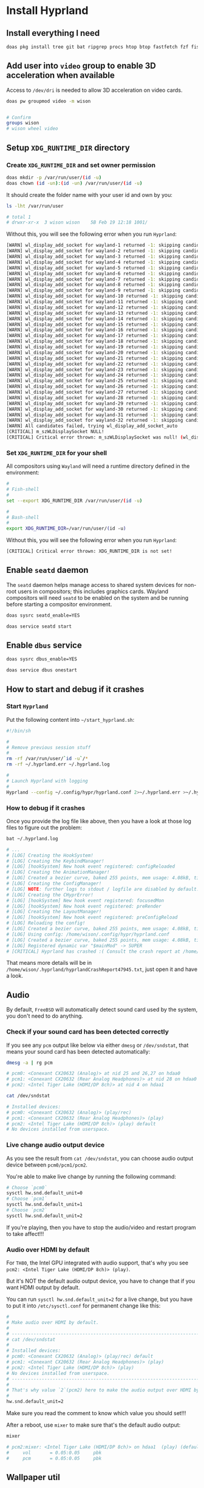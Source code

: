 * Install Hyprland

** Install everything I need

#+BEGIN_SRC bash
  doas pkg install tree git bat ripgrep procs htop btop fastfetch fzf fish neovim py39-pynvim emacs-devel aspell aspell-ispell en-aspell lf alacritty terminfo-db tmux dunst pavucontrol mpv dbus hyprland qt6-wayland wl-clipboard waybar swaylock-effects yt-dlp grim slurp nsxiv pavucontrol pamixer
#+END_SRC


** Add user into =video= group to enable 3D acceleration when available

Access to =/dev/dri= is needed to allow 3D acceleration on video cards.

#+BEGIN_SRC bash
  doas pw groupmod video -m wison


  # Confirm
  groups wison
  # wison wheel video
#+END_SRC


** Setup ~XDG_RUNTIME_DIR~ directory

*** Create ~XDG_RUNTIME_DIR~ and set owner permission

#+BEGIN_SRC bash
  doas mkdir -p /var/run/user/(id -u)
  doas chown (id -un):(id -un) /var/run/user/(id -u)
#+END_SRC

It should create the folder name with your user id and own by you:

#+BEGIN_SRC bash
  ls -lht /var/run/user

  # total 1
  # drwxr-xr-x  3 wison wison    5B Feb 19 12:18 1001/
#+END_SRC


Without this, you will see the following error when you run ~Hyprland~:

#+BEGIN_SRC bash
  [WARN] wl_display_add_socket for wayland-1 returned -1: skipping candidate 1
  [WARN] wl_display_add_socket for wayland-2 returned -1: skipping candidate 2
  [WARN] wl_display_add_socket for wayland-3 returned -1: skipping candidate 3
  [WARN] wl_display_add_socket for wayland-4 returned -1: skipping candidate 4
  [WARN] wl_display_add_socket for wayland-5 returned -1: skipping candidate 5
  [WARN] wl_display_add_socket for wayland-6 returned -1: skipping candidate 6
  [WARN] wl_display_add_socket for wayland-7 returned -1: skipping candidate 7
  [WARN] wl_display_add_socket for wayland-8 returned -1: skipping candidate 8
  [WARN] wl_display_add_socket for wayland-9 returned -1: skipping candidate 9
  [WARN] wl_display_add_socket for wayland-10 returned -1: skipping candidate 10
  [WARN] wl_display_add_socket for wayland-11 returned -1: skipping candidate 11
  [WARN] wl_display_add_socket for wayland-12 returned -1: skipping candidate 12
  [WARN] wl_display_add_socket for wayland-13 returned -1: skipping candidate 13
  [WARN] wl_display_add_socket for wayland-14 returned -1: skipping candidate 14
  [WARN] wl_display_add_socket for wayland-15 returned -1: skipping candidate 15
  [WARN] wl_display_add_socket for wayland-16 returned -1: skipping candidate 16
  [WARN] wl_display_add_socket for wayland-17 returned -1: skipping candidate 17
  [WARN] wl_display_add_socket for wayland-18 returned -1: skipping candidate 18
  [WARN] wl_display_add_socket for wayland-19 returned -1: skipping candidate 19
  [WARN] wl_display_add_socket for wayland-20 returned -1: skipping candidate 20
  [WARN] wl_display_add_socket for wayland-21 returned -1: skipping candidate 21
  [WARN] wl_display_add_socket for wayland-22 returned -1: skipping candidate 22
  [WARN] wl_display_add_socket for wayland-23 returned -1: skipping candidate 23
  [WARN] wl_display_add_socket for wayland-24 returned -1: skipping candidate 24
  [WARN] wl_display_add_socket for wayland-25 returned -1: skipping candidate 25
  [WARN] wl_display_add_socket for wayland-26 returned -1: skipping candidate 26
  [WARN] wl_display_add_socket for wayland-27 returned -1: skipping candidate 27
  [WARN] wl_display_add_socket for wayland-28 returned -1: skipping candidate 28
  [WARN] wl_display_add_socket for wayland-29 returned -1: skipping candidate 29
  [WARN] wl_display_add_socket for wayland-30 returned -1: skipping candidate 30
  [WARN] wl_display_add_socket for wayland-31 returned -1: skipping candidate 31
  [WARN] wl_display_add_socket for wayland-32 returned -1: skipping candidate 32
  [WARN] All candidates failed, trying wl_display_add_socket_auto
  [CRITICAL] m_szWLDisplaySocket NULL!
  [CRITICAL] Critical error thrown: m_szWLDisplaySocket was null! (wl_display_add_socket and wl_display_add_socket_auto failed)
#+END_SRC


*** Set ~XDG_RUNTIME_DIR~ for your shell

All compositors using =Wayland= will need a runtime directory defined in the environment:

#+BEGIN_SRC bash
  #
  # Fish-shell
  #
  set --export XDG_RUNTIME_DIR /var/run/user/(id -u)

  #
  # Bash-shell
  #
  export XDG_RUNTIME_DIR=/var/run/user/(id -u)
#+END_SRC


Without this, you will see the following error when you run ~Hyprland~:

#+BEGIN_SRC bash
  [CRITICAL] Critical error thrown: XDG_RUNTIME_DIR is not set!
#+END_SRC


** Enable =seatd= daemon

The =seatd= daemon helps manage access to shared system devices for non-root users in compositors; this includes graphics cards. Wayland compositors will need =seatd= to be enabled on the system and be running before starting a compositor environment.

#+BEGIN_SRC bash
  doas sysrc seatd_enable=YES

  doas service seatd start
#+END_SRC


** Enable =dbus= service

#+BEGIN_SRC bash
  doas sysrc dbus_enable=YES

  doas service dbus onestart
#+END_SRC


** How to start and debug if it crashes

*** Start =Hyprland=

Put the following content into =~/start_hyprland.sh=:

#+BEGIN_SRC bash
  #!/bin/sh

  #
  # Remove previous session stuff
  #
  rm -rf /var/run/user/`id -u`/*
  rm -rf ~/.hyprland.err ~/.hyprland.log

  #
  # Launch Hyprland with logging
  #
  Hyprland --config ~/.config/hypr/hyprland.conf 2>~/.hyprland.err >~/.hyprland.log
#+END_SRC


*** How to debug if it crashes

Once you provide the log file like above, then you have a look at those log files to figure out the problem:

#+BEGIN_SRC bash
  bat ~/.hyprland.log

  # ...
  # [LOG] Creating the HookSystem!
  # [LOG] Creating the KeybindManager!
  # [LOG] [hookSystem] New hook event registered: configReloaded
  # [LOG] Creating the AnimationManager!
  # [LOG] Created a bezier curve, baked 255 points, mem usage: 4.08kB, time to bake: 19.92µs. Estimated average calc time: 0.10µs.
  # [LOG] Creating the ConfigManager!
  # [LOG] NOTE: further logs to stdout / logfile are disabled by default. Use debug:disable_logs and debug:enable_stdout_logs to override this.
  # [LOG] Creating the CHyprError!
  # [LOG] [hookSystem] New hook event registered: focusedMon
  # [LOG] [hookSystem] New hook event registered: preRender
  # [LOG] Creating the LayoutManager!
  # [LOG] [hookSystem] New hook event registered: preConfigReload
  # [LOG] Reloading the config!
  # [LOG] Created a bezier curve, baked 255 points, mem usage: 4.08kB, time to bake: 17.55µs. Estimated average calc time: 0.02µs.
  # [LOG] Using config: /home/wison/.config/hypr/hyprland.conf
  # [LOG] Created a bezier curve, baked 255 points, mem usage: 4.08kB, time to bake: 18.14µs. Estimated average calc time: 0.02µs.
  # [LOG] Registered dynamic var "$mainMod" -> SUPER
  # [CRITICAL] Hyprland has crashed :( Consult the crash report at /home/wison/.hyprland/hyprlandCrashReport47945.txt for more information.
#+END_SRC

That means more details will be in  =/home/wison/.hyprland/hyprlandCrashReport47945.txt=, just open it and have a look.


** Audio

By default, =FreeBSD= will automatically detect sound card used by the system, you don't need to do anything.

*** Check if your sound card has been detected correctly

If you see any =pcm= output like below via either =dmesg= or =/dev/sndstat=, that means your sound card has been detected automatically:

#+BEGIN_SRC bash
  dmesg -a | rg pcm

  # pcm0: <Conexant CX20632 (Analog)> at nid 25 and 26,27 on hdaa0
  # pcm1: <Conexant CX20632 (Rear Analog Headphones)> at nid 28 on hdaa0
  # pcm2: <Intel Tiger Lake (HDMI/DP 8ch)> at nid 4 on hdaa1
#+END_SRC

#+BEGIN_SRC bash
  cat /dev/sndstat

  # Installed devices:
  # pcm0: <Conexant CX20632 (Analog)> (play/rec)
  # pcm1: <Conexant CX20632 (Rear Analog Headphones)> (play)
  # pcm2: <Intel Tiger Lake (HDMI/DP 8ch)> (play) default
  # No devices installed from userspace.
#+END_SRC


*** Live change audio output device

As you see the result from =cat /dev/sndstat=, you can choose audio output device between =pcm0/pcm1/pcm2=.

You're able to make live change by running the following command:

#+BEGIN_SRC bash
  # Choose `pcm0`
  sysctl hw.snd.default_unit=0
  # Choose `pcm1`
  sysctl hw.snd.default_unit=1
  # Choose `pcm2`
  sysctl hw.snd.default_unit=2
#+END_SRC

If you're playing, then you have to stop the audio/video and restart program to take affect!!!


*** Audio over HDMI by default

For =TH80=, the Intel GPU integrated with audio support, that's why you see =pcm2: <Intel Tiger Lake (HDMI/DP 8ch)> (play)=.

But it's NOT the default audio output device, you have to change that if you want HDMI output by default.

You can run ~sysctl hw.snd.default_unit=2~ for a live change, but you have to put it into =/etc/sysctl.conf= for permanent change like this:

#+BEGIN_SRC bash
  #
  # Make audio over HDMI by default.
  #
  # ---------------------------------------------------------------------------
  # cat /dev/sndstat
  #
  # Installed devices:
  # pcm0: <Conexant CX20632 (Analog)> (play/rec) default
  # pcm1: <Conexant CX20632 (Rear Analog Headphones)> (play)
  # pcm2: <Intel Tiger Lake (HDMI/DP 8ch)> (play)
  # No devices installed from userspace.
  # ---------------------------------------------------------------------------
  #
  # That's why value `2`(pcm2) here to make the audio output over HDMI by default
  #
  hw.snd.default_unit=2
#+END_SRC

Make sure you read the comment to know which value you should set!!!

After a reboot, use =mixer= to make sure that's the default audio output:

#+BEGIN_SRC bash
  mixer

  # pcm2:mixer: <Intel Tiger Lake (HDMI/DP 8ch)> on hdaa1  (play) (default)
  #     vol       = 0.05:0.05     pbk
  #     pcm       = 0.05:0.05     pbk
#+END_SRC



** Wallpaper util

*** SWWW

#+BEGIN_SRC bash
  git clone --depth=1 https://github.com/LGFae/swww.git
  cd swww
  doas pkg install pkgconf
  cargo build --release
  mv target/release/{swww, swww-daemon} ~/my-shell
  cd .. && rm -rf swww
#+END_SRC


*** Pywal

#+BEGIN_SRC bash
 doas pkg install graphics/pywal 
#+END_SRC
